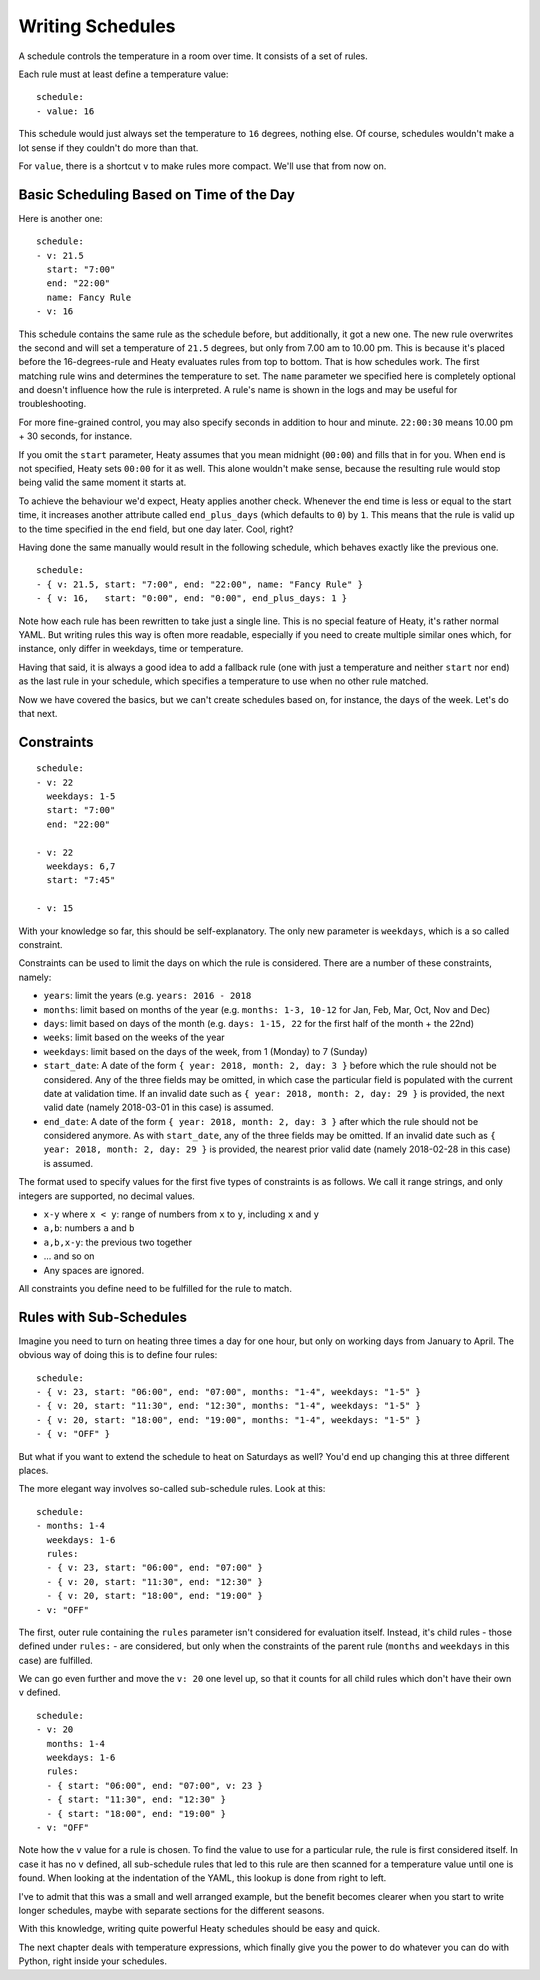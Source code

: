 Writing Schedules
=================

A schedule controls the temperature in a room over time. It consists
of a set of rules.

Each rule must at least define a temperature value:

::

    schedule:
    - value: 16

This schedule would just always set the temperature to ``16``
degrees, nothing else. Of course, schedules wouldn't make a lot
sense if they couldn't do more than that.

For ``value``, there is a shortcut ``v`` to make rules more
compact. We'll use that from now on.


Basic Scheduling Based on Time of the Day
-----------------------------------------

Here is another one:

::

    schedule:
    - v: 21.5
      start: "7:00"
      end: "22:00"
      name: Fancy Rule
    - v: 16

This schedule contains the same rule as the schedule before, but
additionally, it got a new one. The new rule overwrites the second
and will set a temperature of ``21.5`` degrees, but only from 7.00 am
to 10.00 pm. This is because it's placed before the 16-degrees-rule
and Heaty evaluates rules from top to bottom. That is how schedules
work. The first matching rule wins and determines the temperature to
set. The ``name`` parameter we specified here is completely optional
and doesn't influence how the rule is interpreted. A rule's name is
shown in the logs and may be useful for troubleshooting.

For more fine-grained control, you may also specify seconds in addition to
hour and minute. ``22:00:30`` means 10.00 pm + 30 seconds, for instance.

If you omit the ``start`` parameter, Heaty assumes that you mean midnight
(``00:00``) and fills that in for you. When ``end`` is not specified,
Heaty sets ``00:00`` for it as well. This alone wouldn't make sense,
because the resulting rule would stop being valid the same moment it
starts at.

To achieve the behaviour we'd expect, Heaty applies another
check. Whenever the end time is less or equal to the start time, it
increases another attribute called ``end_plus_days`` (which defaults
to ``0``) by ``1``. This means that the rule is valid up to the time
specified in the ``end`` field, but one day later. Cool, right?

Having done the same manually would result in the following schedule,
which behaves exactly like the previous one.

::

    schedule:
    - { v: 21.5, start: "7:00", end: "22:00", name: "Fancy Rule" }
    - { v: 16,   start: "0:00", end: "0:00", end_plus_days: 1 }

Note how each rule has been rewritten to take just a single line.
This is no special feature of Heaty, it's rather normal YAML. But
writing rules this way is often more readable, especially if you
need to create multiple similar ones which, for instance, only
differ in weekdays, time or temperature.

Having that said, it is always a good idea to add a fallback rule
(one with just a temperature and neither ``start`` nor ``end``) as the
last rule in your schedule, which specifies a temperature to use when
no other rule matched.

Now we have covered the basics, but we can't create schedules based
on, for instance, the days of the week. Let's do that next.


Constraints
-----------

::

    schedule:
    - v: 22
      weekdays: 1-5
      start: "7:00"
      end: "22:00"

    - v: 22
      weekdays: 6,7
      start: "7:45"

    - v: 15

With your knowledge so far, this should be self-explanatory. The only
new parameter is ``weekdays``, which is a so called constraint.

Constraints can be used to limit the days on which the rule is
considered. There are a number of these constraints, namely:

* ``years``: limit the years (e.g. ``years: 2016 - 2018``
* ``months``: limit based on months of the year (e.g.
  ``months: 1-3, 10-12`` for Jan, Feb, Mar, Oct, Nov and Dec)
* ``days``: limit based on days of the month (e.g.
  ``days: 1-15, 22`` for the first half of the month + the 22nd)
* ``weeks``: limit based on the weeks of the year
* ``weekdays``: limit based on the days of the week, from 1 (Monday)
  to 7 (Sunday)
* ``start_date``: A date of the form ``{ year: 2018, month: 2, day: 3 }``
  before which the rule should not be considered. Any of the three fields
  may be omitted, in which case the particular field is populated with
  the current date at validation time.
  If an invalid date such as ``{ year: 2018, month: 2, day: 29 }`` is
  provided, the next valid date (namely 2018-03-01 in this case) is
  assumed.
* ``end_date``: A date of the form ``{ year: 2018, month: 2, day: 3 }``
  after which the rule should not be considered anymore. As with
  ``start_date``, any of the three fields may be omitted.
  If an invalid date such as ``{ year: 2018, month: 2, day: 29 }`` is
  provided, the nearest prior valid date (namely 2018-02-28 in this
  case) is assumed.

The format used to specify values for the first five types of constraints
is as follows. We call it range strings, and only integers are supported,
no decimal values.

* ``x-y`` where ``x < y``: range of numbers from ``x`` to ``y``,
  including ``x`` and ``y``
* ``a,b``: numbers ``a`` and ``b``
* ``a,b,x-y``: the previous two together
* ... and so on
* Any spaces are ignored.

All constraints you define need to be fulfilled for the rule to match.


Rules with Sub-Schedules
------------------------

Imagine you need to turn on heating three times a day for one hour,
but only on working days from January to April. The obvious way of doing
this is to define four rules:

::

    schedule:
    - { v: 23, start: "06:00", end: "07:00", months: "1-4", weekdays: "1-5" }
    - { v: 20, start: "11:30", end: "12:30", months: "1-4", weekdays: "1-5" }
    - { v: 20, start: "18:00", end: "19:00", months: "1-4", weekdays: "1-5" }
    - { v: "OFF" }

But what if you want to extend the schedule to heat on Saturdays as
well? You'd end up changing this at three different places.

The more elegant way involves so-called sub-schedule rules. Look at this:

::

    schedule:
    - months: 1-4
      weekdays: 1-6
      rules:
      - { v: 23, start: "06:00", end: "07:00" }
      - { v: 20, start: "11:30", end: "12:30" }
      - { v: 20, start: "18:00", end: "19:00" }
    - v: "OFF"

The first, outer rule containing the ``rules`` parameter isn't considered
for evaluation itself. Instead, it's child rules - those defined under
``rules:`` - are considered, but only when the constraints of the parent
rule (``months`` and ``weekdays`` in this case) are fulfilled.

We can go even further and move the ``v: 20`` one level up, so that
it counts for all child rules which don't have their own ``v`` defined.

::

    schedule:
    - v: 20
      months: 1-4
      weekdays: 1-6
      rules:
      - { start: "06:00", end: "07:00", v: 23 }
      - { start: "11:30", end: "12:30" }
      - { start: "18:00", end: "19:00" }
    - v: "OFF"

Note how the ``v`` value for a rule is chosen. To find the value to
use for a particular rule, the rule is first considered itself. In case
it has no ``v`` defined, all sub-schedule rules that led to this rule
are then scanned for a temperature value until one is found. When looking
at the indentation of the YAML, this lookup is done from right to left.

I've to admit that this was a small and well arranged example, but the
benefit becomes clearer when you start to write longer schedules, maybe
with separate sections for the different seasons.

With this knowledge, writing quite powerful Heaty schedules should be
easy and quick.

The next chapter deals with temperature expressions, which finally
give you the power to do whatever you can do with Python, right inside
your schedules.
